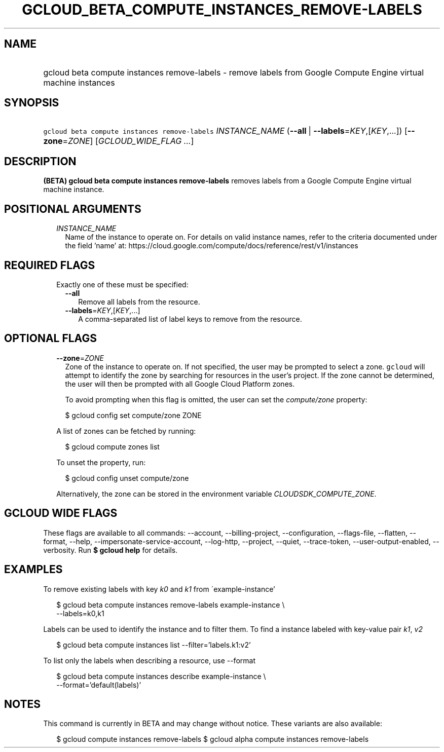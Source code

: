
.TH "GCLOUD_BETA_COMPUTE_INSTANCES_REMOVE\-LABELS" 1



.SH "NAME"
.HP
gcloud beta compute instances remove\-labels \- remove labels from Google Compute Engine virtual machine instances



.SH "SYNOPSIS"
.HP
\f5gcloud beta compute instances remove\-labels\fR \fIINSTANCE_NAME\fR (\fB\-\-all\fR\ |\ \fB\-\-labels\fR=\fIKEY\fR,[\fIKEY\fR,...]) [\fB\-\-zone\fR=\fIZONE\fR] [\fIGCLOUD_WIDE_FLAG\ ...\fR]



.SH "DESCRIPTION"

\fB(BETA)\fR \fBgcloud beta compute instances remove\-labels\fR removes labels
from a Google Compute Engine virtual machine instance.



.SH "POSITIONAL ARGUMENTS"

.RS 2m
.TP 2m
\fIINSTANCE_NAME\fR
Name of the instance to operate on. For details on valid instance names, refer
to the criteria documented under the field 'name' at:
https://cloud.google.com/compute/docs/reference/rest/v1/instances


.RE
.sp

.SH "REQUIRED FLAGS"

.RS 2m
.TP 2m

Exactly one of these must be specified:

.RS 2m
.TP 2m
\fB\-\-all\fR
Remove all labels from the resource.

.TP 2m
\fB\-\-labels\fR=\fIKEY\fR,[\fIKEY\fR,...]
A comma\-separated list of label keys to remove from the resource.


.RE
.RE
.sp

.SH "OPTIONAL FLAGS"

.RS 2m
.TP 2m
\fB\-\-zone\fR=\fIZONE\fR
Zone of the instance to operate on. If not specified, the user may be prompted
to select a zone. \f5gcloud\fR will attempt to identify the zone by searching
for resources in the user's project. If the zone cannot be determined, the user
will then be prompted with all Google Cloud Platform zones.

To avoid prompting when this flag is omitted, the user can set the
\f5\fIcompute/zone\fR\fR property:

.RS 2m
$ gcloud config set compute/zone ZONE
.RE

A list of zones can be fetched by running:

.RS 2m
$ gcloud compute zones list
.RE

To unset the property, run:

.RS 2m
$ gcloud config unset compute/zone
.RE

Alternatively, the zone can be stored in the environment variable
\f5\fICLOUDSDK_COMPUTE_ZONE\fR\fR.


.RE
.sp

.SH "GCLOUD WIDE FLAGS"

These flags are available to all commands: \-\-account, \-\-billing\-project,
\-\-configuration, \-\-flags\-file, \-\-flatten, \-\-format, \-\-help,
\-\-impersonate\-service\-account, \-\-log\-http, \-\-project, \-\-quiet,
\-\-trace\-token, \-\-user\-output\-enabled, \-\-verbosity. Run \fB$ gcloud
help\fR for details.



.SH "EXAMPLES"

To remove existing labels with key \f5\fIk0\fR\fR and \f5\fIk1\fR\fR from
\'example\-instance'

.RS 2m
$ gcloud beta compute instances remove\-labels example\-instance \e
    \-\-labels=k0,k1
.RE

Labels can be used to identify the instance and to filter them. To find a
instance labeled with key\-value pair \f5\fIk1\fR\fR, \f5\fIv2\fR\fR

.RS 2m
$ gcloud beta compute instances list \-\-filter='labels.k1:v2'
.RE

To list only the labels when describing a resource, use \-\-format

.RS 2m
$ gcloud beta compute instances describe example\-instance \e
    \-\-format='default(labels)'
.RE



.SH "NOTES"

This command is currently in BETA and may change without notice. These variants
are also available:

.RS 2m
$ gcloud compute instances remove\-labels
$ gcloud alpha compute instances remove\-labels
.RE

